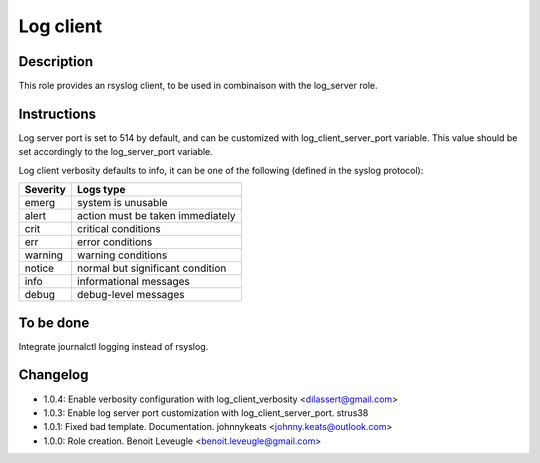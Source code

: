 Log client
----------

Description
^^^^^^^^^^^

This role provides an rsyslog client, to be used in combinaison with the log_server role.

Instructions
^^^^^^^^^^^^

Log server port is set to 514 by default, and can be customized with log_client_server_port variable.
This value should be set accordingly to the log_server_port variable.

Log client verbosity defaults to info, it can be one of the following (defined in the syslog protocol):

+----------+----------------------------------+
| Severity | Logs type                        |
+==========+==================================+
| emerg    | system is unusable               |
+----------+----------------------------------+
| alert    | action must be taken immediately |
+----------+----------------------------------+
| crit     | critical conditions              |
+----------+----------------------------------+
| err      | error conditions                 |
+----------+----------------------------------+
| warning  | warning conditions               |
+----------+----------------------------------+
| notice   | normal but significant condition |
+----------+----------------------------------+
| info     | informational messages           |
+----------+----------------------------------+
| debug    | debug-level messages             |
+----------+----------------------------------+

To be done
^^^^^^^^^^

Integrate journalctl logging instead of rsyslog.

Changelog
^^^^^^^^^
* 1.0.4: Enable verbosity configuration with log_client_verbosity <dilassert@gmail.com>
* 1.0.3: Enable log server port customization with log_client_server_port. strus38
* 1.0.1: Fixed bad template. Documentation. johnnykeats <johnny.keats@outlook.com>
* 1.0.0: Role creation. Benoit Leveugle <benoit.leveugle@gmail.com>
 
